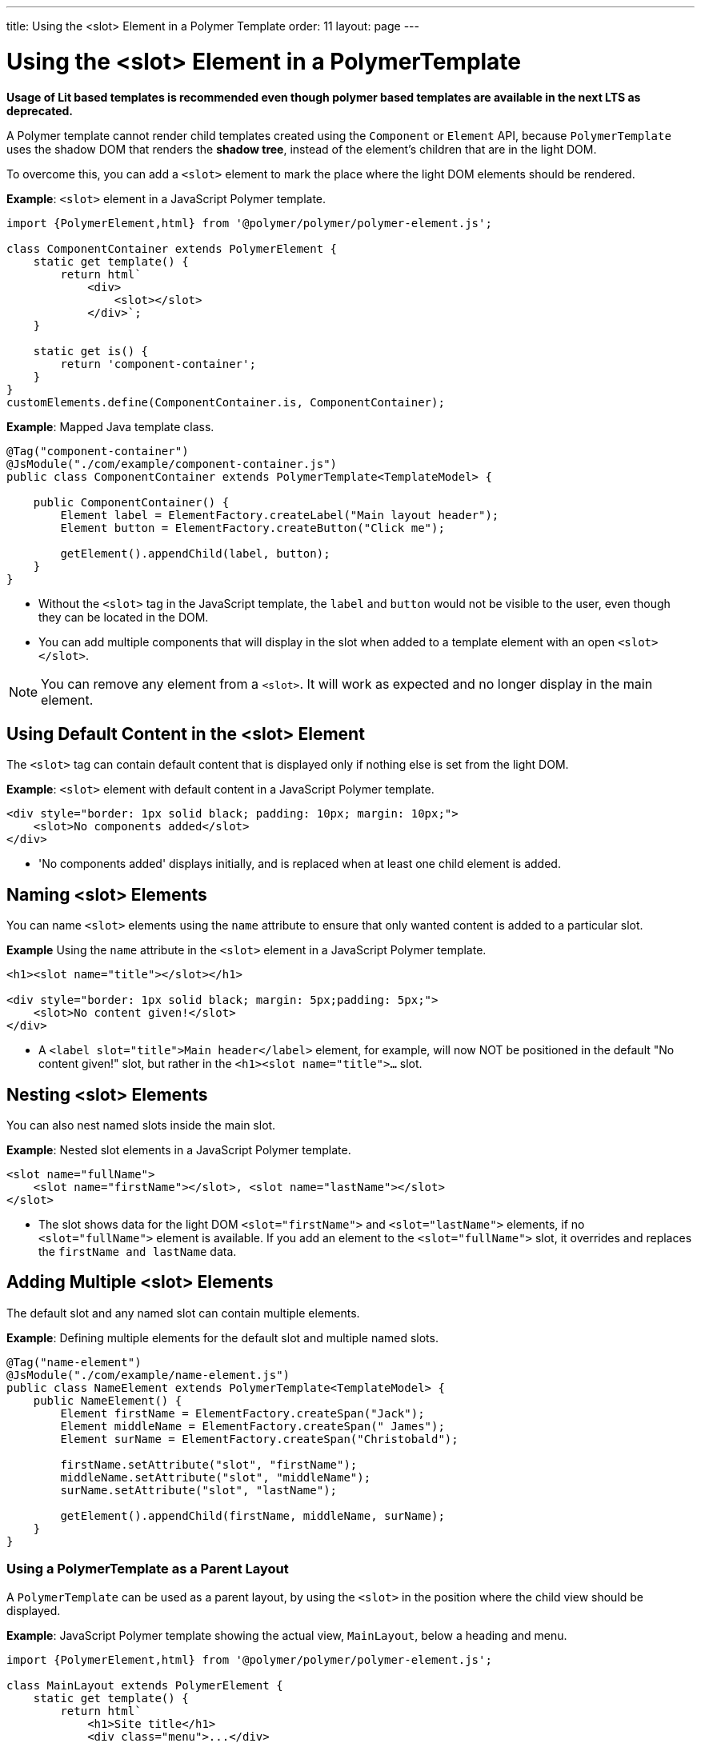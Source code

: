 ---
title: Using the <slot> Element in a Polymer Template
order: 11
layout: page
---


= Using the <slot> Element in a PolymerTemplate

*Usage of Lit based templates is recommended even though polymer based templates are available in the next LTS as deprecated.*

A Polymer template cannot render child templates created using the `Component` or `Element` API, because `PolymerTemplate` uses the shadow DOM that renders the *shadow tree*, instead of the element's children that are in the light DOM. 

To overcome this, you can add a `<slot>` element to mark the place where the light DOM elements should be rendered.

*Example*: `<slot>` element in a JavaScript Polymer template.

[source,js]
----
import {PolymerElement,html} from '@polymer/polymer/polymer-element.js';

class ComponentContainer extends PolymerElement {
    static get template() {
        return html`
            <div>
                <slot></slot>
            </div>`;
    }

    static get is() {
        return 'component-container';
    }
}
customElements.define(ComponentContainer.is, ComponentContainer);
----

*Example*: Mapped Java template class.

[source,java]
----
@Tag("component-container")
@JsModule("./com/example/component-container.js")
public class ComponentContainer extends PolymerTemplate<TemplateModel> {

    public ComponentContainer() {
        Element label = ElementFactory.createLabel("Main layout header");
        Element button = ElementFactory.createButton("Click me");

        getElement().appendChild(label, button);
    }
}

----
* Without the `<slot>` tag in the JavaScript template, the `label` and `button` would not be visible to the user, even though they can be located in the DOM.
* You can add multiple components that will display in the slot when added to a template element with an open `<slot></slot>`.

[NOTE]
You can remove any element from a `<slot>`. It will work as expected and no longer display in the main element.


== Using Default Content in the <slot> Element

The `<slot>` tag can contain default content that is displayed only if nothing else is set from the light DOM.

*Example*: `<slot>` element with default content in a JavaScript Polymer template.

[source,js]
----
<div style="border: 1px solid black; padding: 10px; margin: 10px;">
    <slot>No components added</slot>
</div>
----
* 'No components added' displays initially, and is replaced when at least one child element is added.


== Naming <slot> Elements

You can name `<slot>` elements using the `name` attribute to ensure that only wanted content is added to a particular slot.

*Example* Using the `name` attribute in the `<slot>` element in a JavaScript Polymer template.

[source,js]
----
<h1><slot name="title"></slot></h1>

<div style="border: 1px solid black; margin: 5px;padding: 5px;">
    <slot>No content given!</slot>
</div>
----

* A `<label slot="title">Main header</label>` element, for example, will now NOT be positioned in the default "No content given!" slot, but rather in the `<h1><slot name="title">...` slot.


== Nesting <slot> Elements

You can also nest named slots inside the main slot.

*Example*: Nested slot elements in a JavaScript Polymer template.

[source,js]
----
<slot name="fullName">
    <slot name="firstName"></slot>, <slot name="lastName"></slot>
</slot>
----

* The slot shows data for the light DOM `<slot="firstName">` and `<slot="lastName">` elements, if no `<slot="fullName">` element is available. If you add an element to the `<slot="fullName">` slot, it overrides and replaces the `firstName and lastName` data.


== Adding Multiple <slot> Elements

The default slot and any named slot can contain multiple elements.

*Example*: Defining multiple elements for the default slot and multiple named slots.

[source,java]
----
@Tag("name-element")
@JsModule("./com/example/name-element.js")
public class NameElement extends PolymerTemplate<TemplateModel> {
    public NameElement() {
        Element firstName = ElementFactory.createSpan("Jack");
        Element middleName = ElementFactory.createSpan(" James");
        Element surName = ElementFactory.createSpan("Christobald");

        firstName.setAttribute("slot", "firstName");
        middleName.setAttribute("slot", "middleName");
        surName.setAttribute("slot", "lastName");

        getElement().appendChild(firstName, middleName, surName);
    }
}
----


=== Using a PolymerTemplate as a Parent Layout

A `PolymerTemplate` can be used as a parent layout, by using the `<slot>` in the position where the child view should be displayed.

*Example*: JavaScript Polymer template showing the actual view, `MainLayout`, below a heading and menu.

[source,js]
----
import {PolymerElement,html} from '@polymer/polymer/polymer-element.js';

class MainLayout extends PolymerElement {
    static get template() {
        return html`
            <h1>Site title</h1>
            <div class="menu">...</div>

            <!-- child content comes here -->
            <slot></slot>
        `;
    }

    static get is() {
        return 'main-layout'
    }
}
customElements.define(MainLayout.is, MainLayout);
----

To use this template file, you need a basic Java template class that is mapped to the JavaScript template file (using the `@JsModule` annotation) and that implements the `RouterLayout` interface.

*Example*: Mapped Java template class that imports the JavaScript template and implements `RouterLayout`.

[source,java]
----
@Tag("main-layout")
@JsModule("./com/example/main-layout.js")
public class MainLayout extends PolymerTemplate<TemplateModel> 
        implements RouterLayout {
}
----
* The `showRouterLayoutContent(HasElement)` method in the `RouterLayout` interface has a default implementation. This makes it unnecessary to write additional code, but you can override and re-implement it, if necessary.

You can now use `MainLayout` as a parent layout using the `@Route` or `@ParentLayout` annotations.

*Example*: Using the `layout` parameter in the `@Route` annotation to mark `MainLayout` as the parent layout.

[source,java]
----
@Route(value="editor", layout=MainLayout.class)
public class Editor extends Div {
}

@ParentLayout(MainLayout.class)
public class MenuBar extends Div {
}
----

See the following resources for related information:

* <<../routing/tutorial-router-layout#,Router Layouts and Nested Router Targets>> for more about parent views.
* <<tutorial-template-basic#,Creating A Simple Component Using the PolymerTemplate API>> for general information about the `PolymerTemplate` API.
